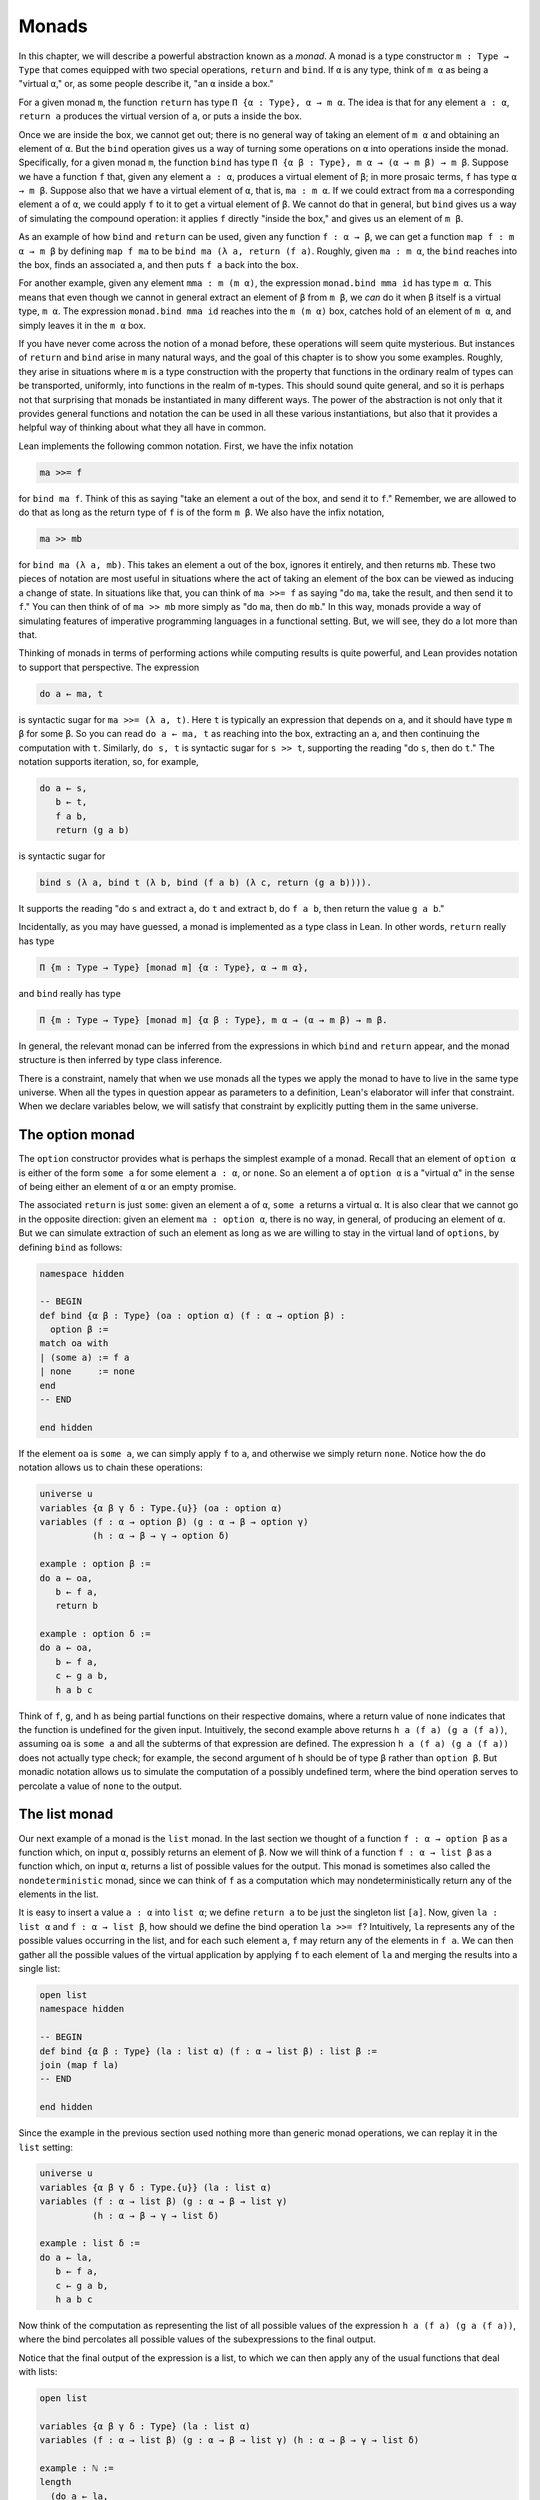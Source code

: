 .. _Monads:

Monads
======

In this chapter, we will describe a powerful abstraction known as a *monad*. A monad is a type constructor ``m : Type → Type`` that comes equipped with two special operations, ``return`` and ``bind``. If ``α`` is any type, think of ``m α`` as being a "virtual ``α``," or, as some people describe it, "an ``α`` inside a box."

For a given monad ``m``, the function ``return`` has type ``Π {α : Type}, α → m α``. The idea is that for any element ``a : α``, ``return a`` produces the virtual version of ``a``, or puts ``a`` inside the box.

Once we are inside the box, we cannot get out; there is no general way of taking an element of ``m α`` and obtaining an element of ``α``. But the ``bind`` operation gives us a way of turning some operations on ``α`` into operations inside the monad. Specifically, for a given monad ``m``, the function ``bind`` has type ``Π {α β : Type}, m α → (α → m β) → m β``. Suppose we have a function ``f`` that, given any element ``a : α``, produces a virtual element of ``β``; in more prosaic terms, ``f`` has type ``α → m β``. Suppose also that we have a virtual element of ``α``, that is, ``ma : m α``. If we could extract from ``ma`` a corresponding element ``a`` of ``α``, we could apply ``f`` to it to get a virtual element of ``β``. We cannot do that in general, but ``bind`` gives us a way of simulating the compound operation: it applies ``f`` directly "inside the box," and gives us an element of ``m β``.

As an example of how ``bind`` and ``return`` can be used, given any function ``f : α → β``, we can get a function ``map f : m α → m β`` by defining ``map f ma`` to be ``bind ma (λ a, return (f a)``. Roughly, given ``ma : m α``, the ``bind`` reaches into the box, finds an associated ``a``, and then puts ``f a`` back into the box.

For another example, given any element ``mma : m (m α)``, the expression ``monad.bind mma id`` has type ``m α``. This means that even though we cannot in general extract an element of ``β`` from ``m β``, we *can* do it when ``β`` itself is a virtual type, ``m α``. The expression ``monad.bind mma id`` reaches into the ``m (m α)`` box, catches hold of an element of ``m α``, and simply leaves it in the ``m α`` box.

If you have never come across the notion of a monad before, these operations will seem quite mysterious. But instances of ``return`` and ``bind`` arise in many natural ways, and the goal of this chapter is to show you some examples. Roughly, they arise in situations where ``m`` is a type construction with the property that functions in the ordinary realm of types can be transported, uniformly, into functions in the realm of ``m``-types. This should sound quite general, and so it is perhaps not that surprising that monads be instantiated in many different ways. The power of the abstraction is not only that it provides general functions and notation the can be used in all these various instantiations, but also that it provides a helpful way of thinking about what they all have in common.

Lean implements the following common notation. First, we have the infix notation

.. code-block:: text

   ma >>= f

for ``bind ma f``. Think of this as saying "take an element ``a`` out of the box, and send it to ``f``." Remember, we are allowed to do that as long as the return type of ``f`` is of the form ``m β``. We also have the infix notation,

.. code-block:: text

   ma >> mb

for ``bind ma (λ a, mb)``. This takes an element ``a`` out of the box, ignores it entirely, and then returns ``mb``. These two pieces of notation are most useful in situations where the act of taking an element of the box can be viewed as inducing a change of state. In situations like that, you can think of ``ma >>= f`` as saying "do ``ma``, take the result, and then send it to ``f``." You can then think of of ``ma >> mb`` more simply as "do ``ma``, then do ``mb``." In this way, monads provide a way of simulating features of imperative programming languages in a functional setting. But, we will see, they do a lot more than that.

Thinking of monads in terms of performing actions while computing results is quite powerful, and Lean provides notation to support that perspective. The expression

.. code-block:: text

   do a ← ma, t

is syntactic sugar for ``ma >>= (λ a, t)``. Here ``t`` is typically an expression that depends on ``a``, and it should have type ``m β`` for some ``β``. So you can read ``do a ← ma, t`` as reaching into the box, extracting an ``a``, and then continuing the computation with ``t``. Similarly, ``do s, t`` is syntactic sugar for ``s >> t``, supporting the reading "do ``s``, then do ``t``." The notation supports iteration, so, for example,

.. code-block:: text

   do a ← s,
      b ← t,
      f a b,
      return (g a b)

is syntactic sugar for

.. code-block:: text

   bind s (λ a, bind t (λ b, bind (f a b) (λ c, return (g a b)))).

It supports the reading "do ``s`` and extract ``a``, do ``t`` and extract ``b``, do ``f a b``, then return the value ``g a b``."

Incidentally, as you may have guessed, a monad is implemented as a type class in Lean. In other words, ``return`` really has type

.. code-block:: text

   Π {m : Type → Type} [monad m] {α : Type}, α → m α},

and ``bind`` really has type

.. code-block:: text

   Π {m : Type → Type} [monad m] {α β : Type}, m α → (α → m β) → m β.

In general, the relevant monad can be inferred from the expressions in which ``bind`` and ``return`` appear, and the monad structure is then inferred by type class inference.

There is a constraint, namely that when we use monads all the types we apply the monad to have to live in the same type universe. When all the types in question appear as parameters to a definition, Lean's elaborator will infer that constraint. When we declare variables below, we will satisfy that constraint by explicitly putting them in the same universe.

The option monad
----------------

The ``option`` constructor provides what is perhaps the simplest example of a monad. Recall that an element of ``option α`` is either of the form ``some a`` for some element ``a : α``, or ``none``. So an element ``a`` of ``option α`` is a "virtual ``α``" in the sense of being either an element of ``α`` or an empty promise.

The associated ``return`` is just ``some``: given an element ``a`` of ``α``, ``some a`` returns a virtual ``α``. It is also clear that we cannot go in the opposite direction: given an element ``ma : option α``, there is no way, in general, of producing an element of ``α``. But we can simulate extraction of such an element as long as we are willing to stay in the virtual land of ``options``, by defining ``bind`` as follows:

.. code-block:: lean

   namespace hidden

   -- BEGIN
   def bind {α β : Type} (oa : option α) (f : α → option β) :
     option β :=
   match oa with
   | (some a) := f a
   | none     := none
   end
   -- END

   end hidden

If the element ``oa`` is ``some a``, we can simply apply ``f`` to ``a``, and otherwise we simply return ``none``. Notice how the ``do`` notation allows us to chain these operations:

.. code-block:: lean

   universe u
   variables {α β γ δ : Type.{u}} (oa : option α)
   variables (f : α → option β) (g : α → β → option γ)
             (h : α → β → γ → option δ)

   example : option β :=
   do a ← oa,
      b ← f a,
      return b

   example : option δ :=
   do a ← oa,
      b ← f a,
      c ← g a b,
      h a b c

Think of ``f``, ``g``, and ``h`` as being partial functions on their respective domains, where a return value of ``none`` indicates that the function is undefined for the given input. Intuitively, the second example above returns ``h a (f a) (g a (f a))``, assuming ``oa`` is ``some a`` and all the subterms of that expression are defined. The expression ``h a (f a) (g a (f a))`` does not actually type check; for example, the second argument of ``h`` should be of type ``β`` rather than ``option β``. But monadic notation allows us to simulate the computation of a possibly undefined term, where the bind operation serves to percolate a value of ``none`` to the output.

The list monad
--------------

Our next example of a monad is the ``list`` monad. In the last section we thought of a function ``f : α → option β`` as a function which, on input ``α``, possibly returns an element of ``β``. Now we will think of a function ``f : α → list β`` as a function which, on input ``α``, returns a list of possible values for the output. This monad is sometimes also called the ``nondeterministic`` monad, since we can think of ``f`` as a computation which may nondeterministically return any of the elements in the list.

It is easy to insert a value ``a : α`` into ``list α``; we define ``return a`` to be just the singleton list ``[a]``. Now, given ``la : list α`` and ``f : α → list β``, how should we define the bind operation ``la >>= f``? Intuitively, ``la`` represents any of the possible values occurring in the list, and for each such element ``a``, ``f`` may return any of the elements in ``f a``. We can then gather all the possible values of the virtual application by applying ``f`` to each element of ``la`` and merging the results into a single list:

.. code-block:: lean

   open list
   namespace hidden

   -- BEGIN
   def bind {α β : Type} (la : list α) (f : α → list β) : list β :=
   join (map f la)
   -- END

   end hidden

Since the example in the previous section used nothing more than generic monad operations, we can replay it in the ``list`` setting:

.. code-block:: lean

   universe u
   variables {α β γ δ : Type.{u}} (la : list α)
   variables (f : α → list β) (g : α → β → list γ)
             (h : α → β → γ → list δ)

   example : list δ :=
   do a ← la,
      b ← f a,
      c ← g a b,
      h a b c

Now think of the computation as representing the list of all possible values of the expression ``h a (f a) (g a (f a))``, where the bind percolates all possible values of the subexpressions to the final output.

Notice that the final output of the expression is a list, to which we can then apply any of the usual functions that deal with lists:

.. code-block:: lean

   open list

   variables {α β γ δ : Type} (la : list α)
   variables (f : α → list β) (g : α → β → list γ) (h : α → β → γ → list δ)

   example : ℕ :=
   length
     (do a ← la,
         b ← f a,
         c ← g a b,
         h a b c)

We can also move ``length`` inside the ``do`` expression, but then the output lives in ``ℕ`` instead of a ``list``. As a result, we need to use ``return`` to put the result in a monad:

.. code-block:: lean

   open list

   variables {α β γ δ : Type} (la : list α)
   variables (f : α → list β) (g : α → β → list γ)
             (h : α → β → γ → list δ)

   example : list ℕ :=
   do a ← la,
      b ← f a,
      c ← g a b,
      return (length (h a b c))

The state monad
---------------

Let us indulge in science fiction for a moment, and suppose we wanted to extend Lean's programming language with three global registers, ``x``, ``y``, and ``z``, each of which stores a natural number. When evaluating an expression ``g (f a)`` with ``f : α → β`` and ``g : β → γ``, ``f`` would start the computation with the registers initialized to ``0``, but could read and write values during the course of its computation. When ``g`` began its computation on ``f a``, the registers would be set they way that ``g`` left them, and ``g`` could continue to read and write values. (To avoid questions as to how we would interpret the flow of control in terms like ``h (k₁ a) (k₂ a)``, let us suppose that we only care about composing unary functions.)

There is a straightforward way to implement this behavior in a functional programming language, namely, by making the state of the three registers an explicit argument. First, let us define a data structure to hold the three values, and define the initial settings:

.. code-block:: lean

   structure registers : Type := (x : ℕ) (y : ℕ) (z : ℕ)

   def init_reg : registers := registers.mk 0 0 0

Now, instead of defining ``f : α → β`` that operates on the state of the registers implicitly, we would define a function ``f₀ : α × registers → β × registers`` that operates on it explicitly. The function ``f₀`` would take an input ``a : α``, paired with the state of the registers at the beginning of the computation. It could the do whatever it wanted to the state, and return an output ``b : β`` paired with the new state. Similarly, we would replace ``g`` by a function ``g₀ : β × registers → γ × registers``. The result of the composite computation would be given by ``(g₀ (f₀ (a, init_reg))).1``. In other words, we would pair the value ``a`` with the initial setting of the registers, apply ``f₀`` and then ``g₀``, and take the first component. If we wanted to lay our hands on the state of the registers at the end of the computation, we could do that by taking the second component.

The biggest problem with this approach is the annoying overhead. To write functions this way, we would have to pair and unpair arguments and construct the new state explicitly. A key virtue of the monad abstraction is that it manages boilerplate operations in situations just like these.

Indeed, the monadic solution is not far away. By currying the input, we could take the input of ``f₀`` equally well to be ``α → registers → β × registers``. Now think of ``f₀`` as being a function which takes an input in ``α`` and returns an element of ``registers → β × registers``. Moreover, think of this output as representing a computation which starts with a certain state, and returns a value of ``β`` and a new state. Lo and behold, *that* is the relevant monad.

To be precise: for any type ``α``, the monad ``m α`` we are after is ``registers → α × registers``. We will call this the state monad for ``registers``. With this notation, the function ``f₀`` described above has type ``α → m β``, the function ``g₀`` has type ``β → m γ``, and the composition of the two on input ``a`` is ``f a >>= g``. Notice that the result is an element of ``m γ``, which is to say, it is a computation which takes any state and returns a value of ``γ`` paired with a new state. With ``do`` notation, we would express this instead as ``do b ← f a, g b``. If we want to leave the monad and extract a value in ``γ``, we can apply this expression to the initial state ``init_reg``, and take the first element of the resulting pair.

The last thing to notice is that there is nothing special about ``registers`` here. The same trick would work for any data structure that we choose to represent the state of a computation at a given point in time. We could describe, for example, registers, a stack, a heap, or any combination of these. For every type ``S``, Lean's library defines the state monad ``state S`` to be the monad that maps any type ``α`` to the type ``S → α × S``. (In the Lean implementation, the data is stored in a single field of a structure.) The particular monad described above is then simply ``state registers``.

Let us consider the ``return`` and ``bind`` operations. Given any ``a : α``, ``return a`` is given by ``λ s, (a, s)``. This represents the computation which takes any state ``s``, leaves it unchanged, and inserts ``a`` as the return value. The value of ``bind`` is tricker. Given an ``sa : state S α`` and an ``f : α → state S β``, remember that ``bind sa f`` is supposed to "reach into the box," extract an element ``a`` from ``sa``, and apply ``f`` to it inside the monad. Now, the result of ``bind sa f`` is supposed to be an element of ``state S β``, which is really a function ``S → β × S``. In other words, ``bind sa f`` is supposed to encode a function which operates on any state to produce an element of ``β`` to a new state. Doing so is straightforward: given any state ``s``, ``sa s`` consists of a pair ``(a, s₀)``, and applying ``f`` to ``a`` and then ``s₀`` yields the required element of ``β × S``. Thus the def of ``bind sa f`` is as follows:

.. code-block:: text

   λ s, match (sa s) with (a, s₀) := b a s₀

The library also defines operations ``get`` and ``put`` as follows:

.. code-block:: lean

    namespace hidden

    def get {S : Type} : state S S :=
    ⟨λ s, (s, s)⟩

    def put {S : Type} : S → state S unit := λ s₀, ⟨λ s, ((), s₀)⟩

    end hidden

With the argument ``S`` implicit, ``get`` is simply the state computation that does not change the current state, but also returns it as a value. The value ``put s₀`` is the state computation which replaces any state ``s`` by ``s₀`` and returns ``unit``. Notice that it is convenient to use ``unit`` for the output type any operation that does not return a value, though it may change the state.

Returning to our example, we can implement the register state monad and more focused get and put operations as follows:

.. code-block:: lean

   structure registers : Type := (x : ℕ) (y : ℕ) (z : ℕ)

   -- BEGIN
   def init_reg : registers :=
   registers.mk 0 0 0

   @[reducible] def reg_state := state registers

   def get_x : reg_state ℕ :=
   do s ← get, return (registers.x s)

   def get_y : reg_state ℕ :=
   do s ← get, return (registers.y s)

   def get_z : reg_state ℕ :=
   do s ← get, return (registers.z s)

   def put_x (n : ℕ) : reg_state unit :=
   do s ← get,
      put (registers.mk n (registers.y s) (registers.z s))

   def put_y (n : ℕ) : reg_state unit :=
   do s ← get,
      put(registers.mk (registers.x s) n (registers.z s))

   def put_z (n : ℕ) : reg_state unit :=
   do s ← get,
      put (registers.mk (registers.x s) (registers.y s) n)
   -- END

We can then write a little register program as follows:

.. code-block:: lean

   structure registers : Type := (x : ℕ) (y : ℕ) (z : ℕ)

   def init_reg : registers :=
   registers.mk 0 0 0

   @[reducible] def reg_state := state registers

   def get_x : reg_state ℕ :=
   do s ← get, return (registers.x s)

   def get_y : reg_state ℕ :=
   do s ← get, return (registers.y s)

   def get_z : reg_state ℕ :=
   do s ← get, return (registers.z s)

   def put_x (n : ℕ) : reg_state unit :=
   do s ← get,
      put (registers.mk n (registers.y s) (registers.z s))

   def put_y (n : ℕ) : reg_state unit :=
   do s ← get,
      put(registers.mk (registers.x s) n (registers.z s))

   def put_z (n : ℕ) : reg_state unit :=
   do s ← get,
      put (registers.mk (registers.x s) (registers.y s) n)

   -- BEGIN
   open nat

   def foo : reg_state ℕ :=
   do put_x 5,
      put_y 7,
      x ← get_x,
      put_z (x + 3),
      y ← get_y,
      z ← get_z,
      put_y (y + z),
      y ← get_y,
      return (y + 2)
   -- END

To see the results of this program, we have to "run" it on the initial
state:

.. code-block:: lean

   structure registers : Type := (x : ℕ) (y : ℕ) (z : ℕ)

   def init_reg : registers :=
   registers.mk 0 0 0

   @[reducible] def reg_state := state registers

   def get_x : reg_state ℕ :=
   do s ← get, return (registers.x s)

   def get_y : reg_state ℕ :=
   do s ← get, return (registers.y s)

   def get_z : reg_state ℕ :=
   do s ← get, return (registers.z s)

   def put_x (n : ℕ) : reg_state unit :=
   do s ← get,
      put (registers.mk n (registers.y s) (registers.z s))

   def put_y (n : ℕ) : reg_state unit :=
   do s ← get,
      put(registers.mk (registers.x s) n (registers.z s))

   def put_z (n : ℕ) : reg_state unit :=
   do s ← get,
      put (registers.mk (registers.x s) (registers.y s) n)

   open nat

   def foo : reg_state ℕ :=
   do put_x 5,
      put_y 7,
      x ← get_x,
      put_z (x + 3),
      y ← get_y,
      z ← get_z,
      put_y (y + z),
      y ← get_y,
      return (y + 2)

   -- BEGIN
   #reduce foo.run init_reg
   -- END

The result is the pair ``(17, {x := 5, y := 15, z := 8})``, consisting
of the return value, ``y``, paired with the values of the three
registers.

The IO monad
------------

We can finally explain how Lean handles input and output: the constant ``io`` is axiomatically declared to be a monad with certain supporting operations. It is a kind of state monad, but in contrast to the ones discussed in the last section, here the state is entirely opaque to Lean. You can think of the state as "the real world," or, at least, the status of interaction with the user. Lean's axiomatically declared constants include the following:

.. code-block:: lean

   import system.io
   open io

   #check (@put_str : string → io unit)
   #check (@get_line : io string)

Here ``io.interface`` is a type class packing information needed to interpret the input output interface. Users can instantiate that type class in different ways, but they can also leave these variables uninstantiated in calls to Lean's virtual machine, which then substitutes the usual terminal io operations.

The expression ``put_str s`` changes the ``io`` state by writing ``s`` to output; the return type, ``unit``, indicates that no meaningful value is returned. The expression ``put_nat n`` does the analogous thing for a natural number, ``n``. The expression ``get_line``, in contrast; however you want to think of the change in ``io`` state, a ``string`` value is returned inside the monad. When we use the native virtual machine interpretation, thinking of the ``io`` monad as representing a state is somewhat heuristic, since within the Lean language, there is nothing that we can say about it. But when we run a Lean program, the interpreter does the right thing whenever it encounters the bind and return operations for the monad, as well as the constants above. In particular, in the example below, it ensures that the argument to ``put_nat`` is evaluated before the output is sent to the user, and that the expressions are printed in the right order.

.. code-block:: lean

   import system.io
   open io
   variable [io.interface]

   -- BEGIN
   #eval put_str "hello " >> put_str "world!" >> put_str (to_string (27 * 39))
   -- END

[TODO: somewhere – probably in a later chapter? – document the format
type and operations.]

Related type classes
--------------------

In addition to the monad type class, Lean defines all the following abstract type classes and notations.

.. code-block:: lean

   open monad
   namespace hidden
   -- BEGIN
   universe variables u v

   class functor (f : Type u → Type v) : Type (max (u+1) v) :=
   (map : Π {α β : Type u}, (α → β) → f α → f β)
   (map_const : Π {α β : Type u}, α → f β → f α := λ α β, map ∘ const β)

   infixr ` <$> `:100 := functor.map
   infixr ` <$ `:100  := functor.map_const

   @[reducible] def functor.map_const_rev {f : Type u → Type v} [functor f] {α β : Type u} : f β → α → f α :=
   λ a b, b <$ a
   infixr ` $> `:100  := functor.map_const_rev

   class has_pure (f : Type u → Type v) :=
   (pure {} {α : Type u} : α → f α)

   export has_pure (pure)

   class has_seq (f : Type u → Type v) : Type (max (u+1) v) :=
   (seq  : Π {α β : Type u}, f (α → β) → f α → f β)

   infixl ` <*> `:60 := has_seq.seq

   class has_seq_left (f : Type u → Type v) : Type (max (u+1) v) :=
   (seq_left : Π {α β : Type u}, f α → f β → f α)

   infixl ` <* `:60  := has_seq_left.seq_left

   class has_seq_right (f : Type u → Type v) : Type (max (u+1) v) :=
   (seq_right : Π {α β : Type u}, f α → f β → f β)

   infixl ` *> `:60  := has_seq_right.seq_right

   class applicative (f : Type u → Type v) extends functor f, has_pure f, has_seq f, has_seq_left f, has_seq_right f :=
   (map       := λ _ _ x y, pure x <*> y)
   (seq_left  := λ α β a b, const β <$> a <*> b)
   (seq_right := λ α β a b, const α id <$> a <*> b)

   class has_orelse (f : Type u → Type v) : Type (max (u+1) v) :=
   (orelse  : Π {α : Type u}, f α → f α → f α)

   infixr ` <|> `:2 := has_orelse.orelse

   class alternative (f : Type u → Type v) extends applicative f, has_orelse f : Type (max (u+1) v) :=
   (failure : Π {α : Type u}, f α)

   section
   variables {f : Type u → Type v} [alternative f] {α : Type u}

   @[inline] def failure : f α :=
   alternative.failure f

   @[inline] def guard {f : Type → Type v} [alternative f] (p : Prop) [decidable p] : f unit :=
   if p then pure () else failure

   @[inline] def assert {f : Type → Type v} [alternative f] (p : Prop) [decidable p] : f (inhabited p) :=
   if h : p then pure ⟨h⟩ else failure

   /- Later we define a coercion from bool to Prop, but this version will still be useful.
      Given (t : tactic bool), we can write t >>= guardb -/
   @[inline] def guardb {f : Type → Type v} [alternative f] : bool → f unit
   | tt := pure ()
   | ff := failure

   @[inline] def optional (x : f α) : f (option α) :=
   some <$> x <|> pure none

   end
   -- END
   end hidden

The ``monad`` class extends both ``functor`` and ``applicative``, so both of these can be seen as even more abstract versions of ``monad``. On the other hand, not every ``monad`` is ``alternative``, and in the next chapter we will see an important example of one that is. One way to think about an alternative monad is to think of it as representing computations that can possibly fail, and, moreover, Intuitively, an alternative monad can be thought of supporting definitions that say "try ``a`` first, and if that doesn't work, try ``b``." A good example is the ``option`` monad, in which we can think of an element ``none`` as a computation that has failed. If ``a`` and ``b`` are elements of ``option α`` for some type ``α``, we can define ``a <|> b`` to have the value ``a`` if ``a`` is of the form ``some a₀``, and ``b`` otherwise.

